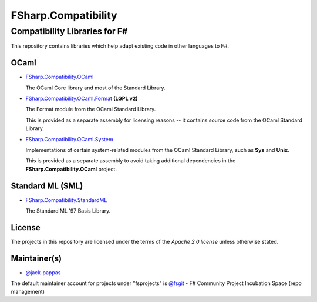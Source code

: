####################
FSharp.Compatibility
####################
Compatibility Libraries for F#
******************************

.. image:: https://travis-ci.org/fsprojects/FSharp.Compatibility.png  
    :target: https://travis-ci.org/fsprojects/FSharp.Compatibility

This repository contains libraries which help adapt existing code in other languages to F#.


OCaml
=====

- `FSharp.Compatibility.OCaml`_

  The OCaml Core library and most of the Standard Library.

- `FSharp.Compatibility.OCaml.Format`_ **(LGPL v2)**

  The Format module from the OCaml Standard Library.

  This is provided as a separate assembly for licensing reasons -- it contains source code from the OCaml Standard Library.

- `FSharp.Compatibility.OCaml.System`_

  Implementations of certain system-related modules from the OCaml Standard Library, such as **Sys** and **Unix**.

  This is provided as a separate assembly to avoid taking additional dependencies in the **FSharp.Compatibility.OCaml** project.

.. _`FSharp.Compatibility.OCaml`: https://nuget.org/packages/FSharp.Compatibility.OCaml
.. _`FSharp.Compatibility.OCaml.Format`: https://nuget.org/packages/FSharp.Compatibility.OCaml.Format
.. _`FSharp.Compatibility.OCaml.System`: https://nuget.org/packages/FSharp.Compatibility.OCaml.System


Standard ML (SML)
=================

- `FSharp.Compatibility.StandardML`_

  The Standard ML '97 Basis Library.

.. _`FSharp.Compatibility.StandardML`: https://nuget.org/packages/FSharp.Compatibility.StandardML

License
=======

The projects in this repository are licensed under the terms of the `Apache 2.0 license` unless otherwise stated.

.. _`Apache 2.0 license`: http://www.apache.org/licenses/LICENSE-2.0

Maintainer(s)
=============

- `@jack-pappas`_

The default maintainer account for projects under "fsprojects" is `@fsgit`_ - F# Community Project Incubation Space (repo management)

.. _`@jack-pappas`: https://github.com/jack-pappas
.. _`@fsgit`: https://github.com/fsgit
